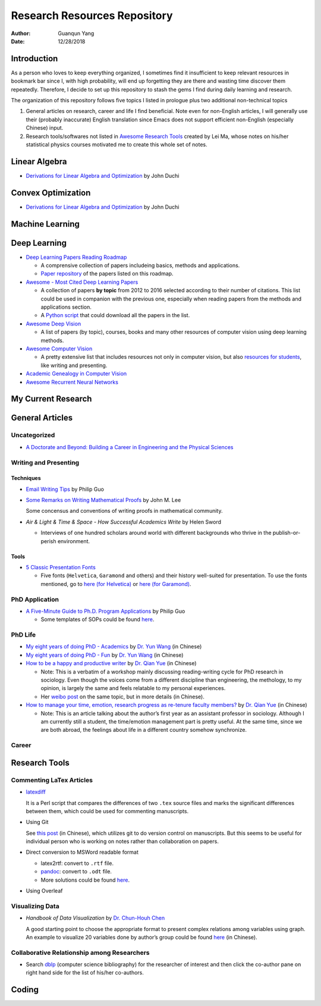 =============================
Research Resources Repository
=============================

:Author: Guanqun Yang
:Date:   12/28/2018


Introduction
============

As a person who loves to keep everything organized, I sometimes find it
insufficient to keep relevant resources in bookmark bar since I, with
high probability, will end up forgetting they are there and wasting time
discover them repeatedly. Therefore, I decide to set up this repository
to stash the gems I find during daily learning and research.

The organization of this repository follows five topics I listed in
prologue plus two additional non-technical topics

#. General articles on research, career and life I find beneficial. Note
   even for non-English articles, I will generally use their (probably
   inaccurate) English translation since Emacs does not support
   efficient non-English (especially Chinese) input.

#. Research tools/softwares not listed in `Awesome Research
   Tools <https://github.com/emptymalei/awesome-research>`__ created by
   Lei Ma, whose notes on his/her statistical physics courses motivated
   me to create this whole set of notes.


Linear Algebra
==============

-  `Derivations for Linear Algebra and
   Optimization <http://web.stanford.edu/~jduchi/projects/general_notes.pdf>`__
   by John Duchi


Convex Optimization
===================

-  `Derivations for Linear Algebra and
   Optimization <http://web.stanford.edu/~jduchi/projects/general_notes.pdf>`__
   by John Duchi


Machine Learning
================


Deep Learning
=============

-  `Deep Learning Papers Reading
   Roadmap <https://github.com/floodsung/Deep-Learning-Papers-Reading-Roadmap>`__

   -  A comprensive collection of papers includeing basics, methods and
      applications.

   -  `Paper
      repository <https://github.com/LuckyZXL2016/Deep-Learning-Papers-Reading-Roadmap>`__
      of the papers listed on this roadmap.

-  `Awesome - Most Cited Deep Learning
   Papers <https://github.com/terryum/awesome-deep-learning-papers>`__

   -  A collection of papers **by topic** from 2012 to 2016 selected
      according to their number of citations. This list could be used in
      companion with the previous one, especially when reading papers
      from the methods and applications section.

   -  A `Python
      script <https://github.com/terryum/awesome-deep-learning-papers/blob/master/fetch_papers.py>`__
      that could download all the papers in the list.

-  `Awesome Deep
   Vision <https://github.com/kjw0612/awesome-deep-vision>`__

   -  A list of papers (by topic), courses, books and many other
      resources of computer vision using deep learning methods.

-  `Awesome Computer
   Vision <https://github.com/jbhuang0604/awesome-computer-vision>`__

   -  A pretty extensive list that includes resources not only in
      computer vision, but also `resources for
      students <https://github.com/jbhuang0604/awesome-computer-vision#resources-for-students>`__,
      like writing and presenting.

-  `Academic Genealogy in Computer
   Vision <https://github.com/jbhuang0604/awesome-computer-vision/blob/master/people.md>`__

-  `Awesome Recurrent Neural
   Networks <https://github.com/kjw0612/awesome-rnn>`__


My Current Research
===================


General Articles
================


Uncategorized
-------------

-  `A Doctorate and Beyond: Building a Career in Engineering and the
   Physical Sciences <http://www.adoctorateandbeyond.com/>`__


Writing and Presenting
----------------------


Techniques
~~~~~~~~~~

-  `Email Writing Tips <http://pgbovine.net/email-tips.htm>`__ by Philip
   Guo

-  `Some Remarks on Writing Mathematical
   Proofs <https://sites.math.washington.edu/~lee/Writing/writing-proofs.pdf>`__
   by John M. Lee

   Some concensus and conventions of writing proofs in mathematical
   community.

-  *Air & Light & Time & Space - How Successful Academics Write* by
   Helen Sword

   -  Interviews of one hundred scholars around world with different
      backgrounds who thrive in the publish-or-perish environment.


Tools
~~~~~

-  `5 Classic Presentation
   Fonts <https://thepresentationdesigner.co.uk/5-classic-presentation-fonts/>`__

   -  Five fonts (``Helvetica``, ``Garamond`` and others) and their
      history well-suited for presentation. To use the fonts mentioned,
      go to `here (for
      Helvetica) <https://tex.stackexchange.com/questions/121061/working-with-arial-or-helvetica-fonts>`__
      or `here (for
      Garamond) <https://tex.stackexchange.com/questions/406816/how-can-i-get-a-garamond-font>`__.


PhD Application
---------------

-  `A Five-Minute Guide to Ph.D. Program
   Applications <http://pgbovine.net/PhD-application-tips.htm>`__ by
   Philip Guo

   -  Some templates of SOPs could be found
      `here <http://pgbovine.net/PhD-application-essay-examples.htm>`__.


PhD Life
--------

-  `My eight years of doing PhD -
   Academics <https://zhuanlan.zhihu.com/p/50597445>`__ by `Dr. Yun
   Wang <http://www.cs.cmu.edu/~yunwang/>`__ (in Chinese)

-  `My eight years of doing PhD -
   Fun <https://zhuanlan.zhihu.com/p/50667670>`__ by `Dr. Yun
   Wang <http://www.cs.cmu.edu/~yunwang/>`__ (in Chinese)

-  `How to be a happy and productive
   writer <https://mp.weixin.qq.com/s?__biz=MzI1OTA4Mjk3NA==&mid=2650830984&idx=1&sn=f963f564dfe1e01996e3c4545fd5c793>`__
   by `Dr. Qian Yue <https://sociology.ubc.ca/profile/yue-qian/>`__ (in
   Chinese)

   -  Note: This is a verbatim of a workshop mainly discussing
      reading-writing cycle for PhD research in sociology. Even though
      the voices come from a different discipline than engineering, the
      methology, to my opinion, is largely the same and feels relatable
      to my personal experiences.

   -  Her `weibo
      post <https://www.weibo.com/p/1001603935693545055068>`__ on the
      same topic, but in more details (in Chinese).

-  `How to manage your time, emotion, research progress as re-tenure
   faculty
   members? <https://mp.weixin.qq.com/s/50iNupppOyGLDt4cJmYk3Q>`__ by
   `Dr. Qian Yue <https://sociology.ubc.ca/profile/yue-qian/>`__ (in
   Chinese)

   -  Note: This is an article talking about the author’s first year as
      an assistant professor in sociology. Although I am currently still
      a student, the time/emotion management part is pretty useful. At
      the same time, since we are both abroad, the feelings about life
      in a different country somehow synchronize.


Career
------


Research Tools
==============


Commenting LaTex Articles
-------------------------

-  `latexdiff <http://ftp.math.purdue.edu/mirrors/ctan.org/support/latexdiff/doc/latexdiff-man.pdf>`__

   It is a Perl script that compares the differences of two ``.tex``
   source files and marks the significant differences between them,
   which could be used for commenting manuscripts.

-  Using Git

   See `this
   post <https://www.zhihu.com/question/22316670/answer/131793794>`__
   (in Chinese), which utilizes git to do version control on
   manuscripts. But this seems to be useful for individual person who is
   working on notes rather than collaboration on papers.

-  Direct conversion to MSWord readable format

   -  latex2rtf: convert to ``.rtf`` file.

   -  `pandoc <https://pandoc.org/MANUAL.html>`__: convert to ``.odt``
      file.

   -  More solutions could be found
      `here <https://tex.stackexchange.com/questions/111886/how-to-convert-a-scientific-manuscript-from-latex-to-word-using-pandoc>`__.

-  Using Overleaf


Visualizing Data
----------------

-  *Handbook of Data Visualization* by `Dr. Chun-Houh
   Chen <http://www3.stat.sinica.edu.tw/library/anniversary/people/faculty/faculty_cchen.htm>`__

   A good starting point to choose the appropriate format to present
   complex relations among variables using graph. An example to
   visualize 20 variables done by author’s group could be found
   `here <http://gap.stat.sinica.edu.tw/3476.pdf>`__ (in Chinese).


Collaborative Relationship among Researchers
--------------------------------------------

-  Search `dblp <https://dblp.uni-trier.de/>`__ (computer science
   bibliography) for the researcher of interest and then click the
   co-author pane on right hand side for the list of his/her co-authors.


Coding
======
